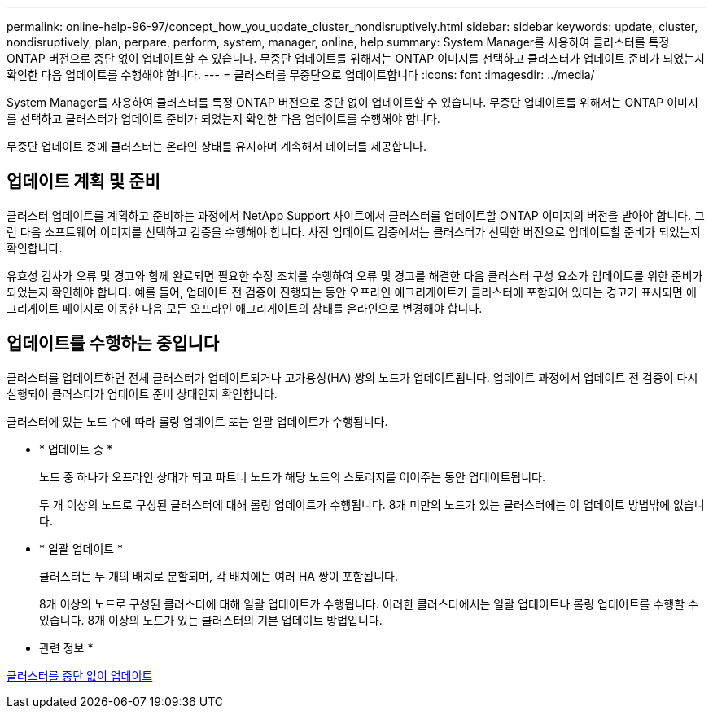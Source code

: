 ---
permalink: online-help-96-97/concept_how_you_update_cluster_nondisruptively.html 
sidebar: sidebar 
keywords: update, cluster, nondisruptively, plan, perpare, perform, system, manager, online, help 
summary: System Manager를 사용하여 클러스터를 특정 ONTAP 버전으로 중단 없이 업데이트할 수 있습니다. 무중단 업데이트를 위해서는 ONTAP 이미지를 선택하고 클러스터가 업데이트 준비가 되었는지 확인한 다음 업데이트를 수행해야 합니다. 
---
= 클러스터를 무중단으로 업데이트합니다
:icons: font
:imagesdir: ../media/


[role="lead"]
System Manager를 사용하여 클러스터를 특정 ONTAP 버전으로 중단 없이 업데이트할 수 있습니다. 무중단 업데이트를 위해서는 ONTAP 이미지를 선택하고 클러스터가 업데이트 준비가 되었는지 확인한 다음 업데이트를 수행해야 합니다.

무중단 업데이트 중에 클러스터는 온라인 상태를 유지하며 계속해서 데이터를 제공합니다.



== 업데이트 계획 및 준비

클러스터 업데이트를 계획하고 준비하는 과정에서 NetApp Support 사이트에서 클러스터를 업데이트할 ONTAP 이미지의 버전을 받아야 합니다. 그런 다음 소프트웨어 이미지를 선택하고 검증을 수행해야 합니다. 사전 업데이트 검증에서는 클러스터가 선택한 버전으로 업데이트할 준비가 되었는지 확인합니다.

유효성 검사가 오류 및 경고와 함께 완료되면 필요한 수정 조치를 수행하여 오류 및 경고를 해결한 다음 클러스터 구성 요소가 업데이트를 위한 준비가 되었는지 확인해야 합니다. 예를 들어, 업데이트 전 검증이 진행되는 동안 오프라인 애그리게이트가 클러스터에 포함되어 있다는 경고가 표시되면 애그리게이트 페이지로 이동한 다음 모든 오프라인 애그리게이트의 상태를 온라인으로 변경해야 합니다.



== 업데이트를 수행하는 중입니다

클러스터를 업데이트하면 전체 클러스터가 업데이트되거나 고가용성(HA) 쌍의 노드가 업데이트됩니다. 업데이트 과정에서 업데이트 전 검증이 다시 실행되어 클러스터가 업데이트 준비 상태인지 확인합니다.

클러스터에 있는 노드 수에 따라 롤링 업데이트 또는 일괄 업데이트가 수행됩니다.

* * 업데이트 중 *
+
노드 중 하나가 오프라인 상태가 되고 파트너 노드가 해당 노드의 스토리지를 이어주는 동안 업데이트됩니다.

+
두 개 이상의 노드로 구성된 클러스터에 대해 롤링 업데이트가 수행됩니다. 8개 미만의 노드가 있는 클러스터에는 이 업데이트 방법밖에 없습니다.

* * 일괄 업데이트 *
+
클러스터는 두 개의 배치로 분할되며, 각 배치에는 여러 HA 쌍이 포함됩니다.

+
8개 이상의 노드로 구성된 클러스터에 대해 일괄 업데이트가 수행됩니다. 이러한 클러스터에서는 일괄 업데이트나 롤링 업데이트를 수행할 수 있습니다. 8개 이상의 노드가 있는 클러스터의 기본 업데이트 방법입니다.



* 관련 정보 *

xref:task_updating_cluster_nondisruptively.adoc[클러스터를 중단 없이 업데이트]
